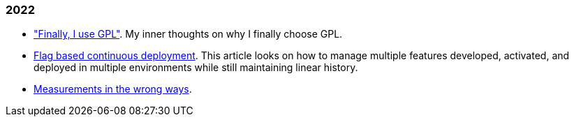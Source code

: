 
=== 2022

*  link:/journal/2022/gpl/["Finally, I use GPL"].
   My inner thoughts on why I finally choose GPL.


*  link:/journal/2022/flag_based_continuous_deployment/[Flag based continuous deployment].
   This article looks on how to manage multiple features developed,
   activated, and deployed in multiple environments while still maintaining
   linear history.

*  link:/journal/2022/measurements_in_the_wrong_ways/[Measurements in the wrong ways].
